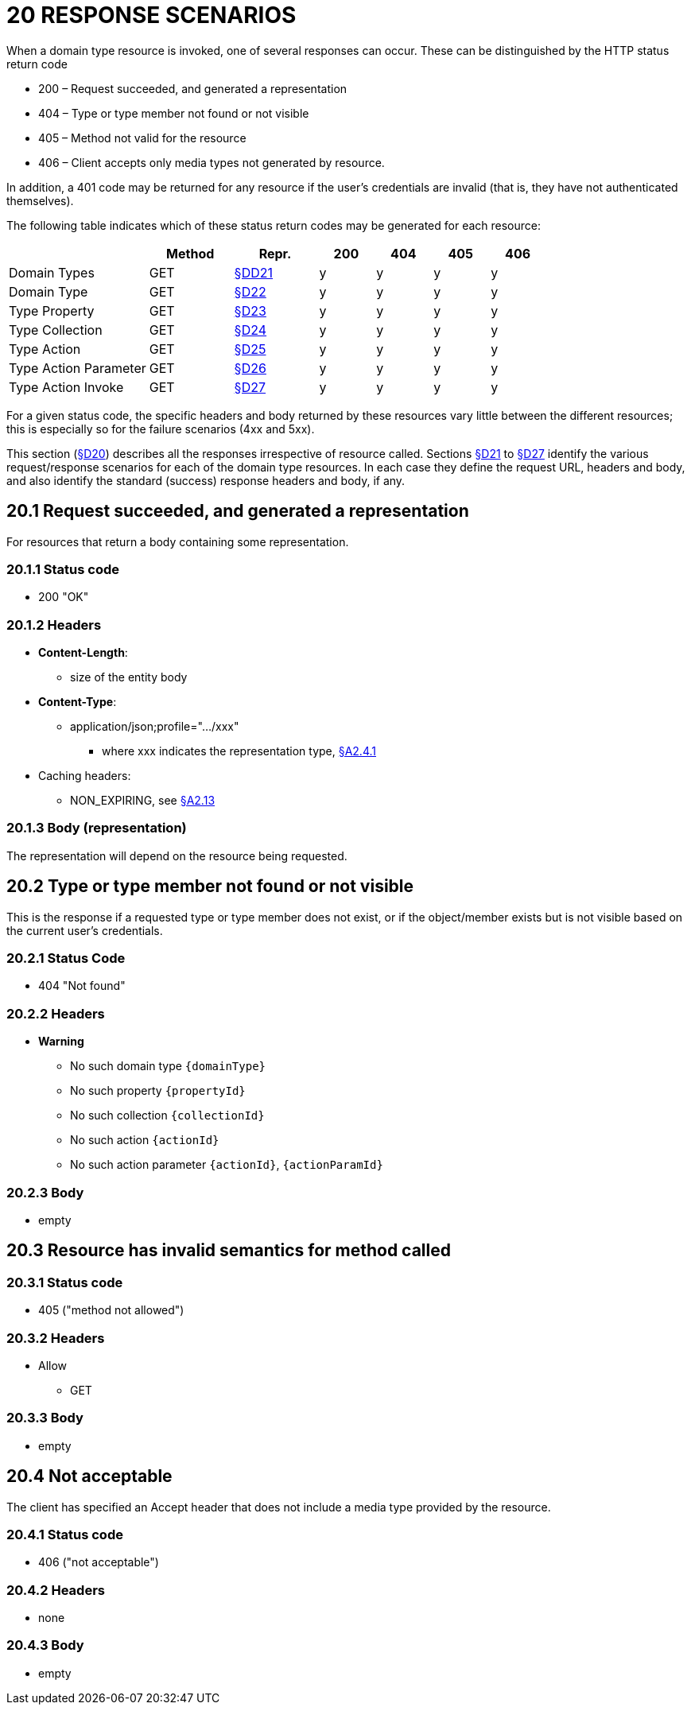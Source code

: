= 20 RESPONSE SCENARIOS

When a domain type resource is invoked, one of several responses can occur.
These can be distinguished by the HTTP status return code

* 200 – Request succeeded, and generated a representation
* 404 – Type or type member not found or not visible
* 405 – Method not valid for the resource
* 406 – Client accepts only media types not generated by resource.

In addition, a 401 code may be returned for any resource if the user's credentials are invalid (that is, they have not authenticated themselves).

The following table indicates which of these status return codes may be generated for each resource:

[cols="5a,3a,3a,2a,2a,2a,2a", options="header"]
|===
|                      |Method |Repr.
                                      |200 |404 |405 |406
|Domain Types          |GET
|xref:section-d/chapter-21.adoc[§DD21]
                                      |y   |y   |y   |y
|Domain Type           |GET
|xref:section-d/chapter-22.adoc[§D22]
                                      |y   |y   |y   |y
|Type Property         |GET
|xref:section-d/chapter-23.adoc[§D23]
                                      |y   |y   |y   |y
|Type Collection       |GET
|xref:section-d/chapter-24.adoc[§D24]
                                      |y   |y   |y   |y
|Type Action           |GET
|xref:section-d/chapter-25.adoc[§D25]
                                      |y   |y   |y   |y
|Type Action Parameter |GET
|xref:section-d/chapter-26.adoc[§D26]
                                      |y   |y   |y   |y
|Type Action Invoke    |GET
|xref:section-d/chapter-27.adoc[§D27]
                                      |y   |y   |y   |y
|===

For a given status code, the specific headers and body returned by these resources vary little between the different resources; this is especially so for the failure scenarios (4xx and 5xx).

This section (xref:section-d/chapter-20.adoc[§D20]) describes all the responses irrespective of resource called.
Sections xref:section-d/chapter-21.adoc[§D21] to xref:section-d/chapter-27.adoc[§D27] identify the various request/response scenarios for each of the domain type resources.
In each case they define the request URL, headers and body, and also identify the standard (success) response headers and body, if any.

== 20.1 Request succeeded, and generated a representation

For resources that return a body containing some representation.

=== 20.1.1 Status code

* 200 "OK"

=== 20.1.2 Headers

* *Content-Length*:

** size of the entity body

* *Content-Type*:

** application/json;profile=".../xxx"
*** where xxx indicates the representation type, xref:section-a/chapter-02.adoc#_2-4-1-representationtype-profile-parameter[§A2.4.1]

* Caching headers:

** NON_EXPIRING, see xref:section-a/chapter-02.adoc#_2-13-caching-cache-control-and-other-headers[§A2.13]

=== 20.1.3 Body (representation)

The representation will depend on the resource being requested.

== 20.2 Type or type member not found or not visible

This is the response if a requested type or type member does not exist, or if the object/member exists but is not visible based on the current user's credentials.

=== 20.2.1 Status Code

* 404 "Not found"

=== 20.2.2 Headers

* *Warning*

** No such domain type `\{domainType}`
** No such property `\{propertyId}`
** No such collection `\{collectionId}`
** No such action `\{actionId}`
** No such action parameter `\{actionId}`, `\{actionParamId}`

=== 20.2.3 Body

* empty

== 20.3 Resource has invalid semantics for method called

=== 20.3.1 Status code

* 405 ("method not allowed")

=== 20.3.2 Headers

* Allow

** GET

=== 20.3.3 Body

* empty

== 20.4 Not acceptable

The client has specified an Accept header that does not include a media type provided by the resource.

=== 20.4.1 Status code

* 406 ("not acceptable")

=== 20.4.2 Headers

* none

=== 20.4.3 Body

* empty

